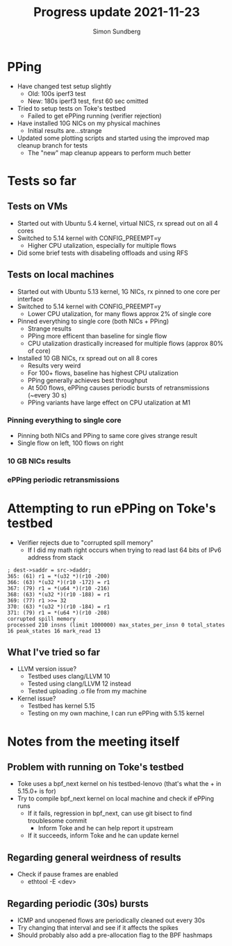 #+TITLE: Progress update 2021-11-23
#+AUTHOR: Simon Sundberg

#+OPTIONS: ^:nil reveal_single_file:t
#+REVEAL_INIT_OPTIONS: width:1600, height:1000, slideNumber:"c/t"

* PPing
- Have changed test setup slightly
  - Old: 100s iperf3 test
  - New: 180s iperf3 test, first 60 sec omitted
- Tried to setup tests on Toke's testbed
  - Failed to get ePPing running (verifier rejection)
- Have installed 10G NICs on my physical machines
  - Initial results are...strange
- Updated some plotting scripts and started using the improved map cleanup branch for tests
  - The "new" map cleanup appears to perform much better

* Tests so far
** Tests on VMs
- Started out with Ubuntu 5.4 kernel, virtual NICS, rx spread out on all 4 cores
- Switched to 5.14 kernel with CONFIG_PREEMPT=y
  - Higher CPU utalization, especially for multiple flows
- Did some brief tests with disabeling offloads and using RFS

** Tests on local machines
- Started out with Ubuntu 5.13 kernel, 1G NICs, rx pinned to one core per interface
- Switched to 5.14 kernel with CONFIG_PREEMPT=y
  - Lower CPU utalization, for many flows approx 2% of single core
- Pinned everything to single core (both NICs + PPing)
  - Strange results
  - PPing more efficent than baseline for single flow
  - CPU utalization drastically increased for multiple flows (approx 80% of core)
- Installed 10 GB NICs, rx spread out on all 8 cores
  - Results very weird
  - For 100+ flows, baseline has highest CPU utalization
  - PPing generally achieves best throughput 
  - At 500 flows, ePPing causes periodic bursts of retransmissions (~every 30 s)
  - PPing variants have large effect on CPU utalization at M1
          
*** Pinning everything to single core
- Pinning both NICs and PPing to same core gives strange result
- Single flow on left, 100 flows on right
#+ATTR_HTML: :style float:left; width: 750px;
[[file:./images/20211116/cpu_1_streams_set_pinned.png]]
#+ATTR_HTML: :style float:right;  width: 750px;
[[file:./images/20211116/cpu_100_streams_set_pinned.png]]

*** 10 GB NICs results
#+ATTR_HTML: :style float:left; width: 750px;
[[file:./images/20211123/10G_cpu_1_streams.png]]
#+ATTR_HTML: :style float:right;  width: 750px;
[[file:./images/20211123/10G_cpu_100_streams.png]]

*** ePPing periodic retransmissions
#+ATTR_HTML: :style width: 800px;
[[file:./images/20211123/periodic_retransmissions.png]]


* Attempting to run ePPing on Toke's testbed
- Verifier rejects due to "corrupted spill memory"
  - If I did my math right occurs when trying to read last 64 bits of IPv6 address from stack

#+BEGIN_SRC shell
; dest->saddr = src->daddr;
365: (61) r1 = *(u32 *)(r10 -200)
366: (63) *(u32 *)(r10 -172) = r1
367: (79) r1 = *(u64 *)(r10 -216)
368: (63) *(u32 *)(r10 -188) = r1
369: (77) r1 >>= 32
370: (63) *(u32 *)(r10 -184) = r1
371: (79) r1 = *(u64 *)(r10 -208)
corrupted spill memory
processed 210 insns (limit 1000000) max_states_per_insn 0 total_states 16 peak_states 16 mark_read 13
#+END_SRC

** What I've tried so far
- LLVM version issue?
  - Testbed uses clang/LLVM 10
  - Tested using clang/LLVM 12 instead
  - Tested uploading .o file from my machine
- Kernel issue?
  - Testbed has kernel 5.15
  - Testing on my own machine, I can run ePPing with 5.15 kernel

 
* Notes from the meeting itself
** Problem with running on Toke's testbed  
- Toke uses a bpf_next kernel on his testbed-lenovo (that's what the + in 5.15.0+ is for)
- Try to compile bpf_next kernel on local machine and check if ePPing runs
  - If it fails, regression in bpf_next, can use git bisect to find troublesome commit
    - Inform Toke and he can help report it upstream
  - If it succeeds, inform Toke and he can update kernel

** Regarding general weirdness of results
- Check if pause frames are enabled
  - ethtool -E <dev>

** Regarding periodic (30s) bursts
- ICMP and unopened flows are periodically cleaned out every 30s
- Try changing that interval and see if it affects the spikes
- Should probably also add a pre-allocation flag to the BPF hashmaps
